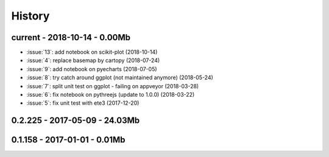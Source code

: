 
.. _l-HISTORY:

=======
History
=======

current - 2018-10-14 - 0.00Mb
=============================

* :issue:`13`: add notebook on scikit-plot (2018-10-14)
* :issue:`4`: replace basemap by cartopy (2018-07-24)
* :issue:`9`: add notebook on pyecharts (2018-07-05)
* :issue:`8`: try catch around ggplot (not maintained anymore) (2018-05-24)
* :issue:`7`: split unit test on ggplot - failing on appveyor (2018-03-28)
* :issue:`6`: fix notebook on pythreejs (update to 1.0.0) (2018-03-22)
* :issue:`5`: fix unit test with ete3 (2017-12-20)

0.2.225 - 2017-05-09 - 24.03Mb
=============================

0.1.158 - 2017-01-01 - 0.01Mb
=============================
